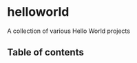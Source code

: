 * helloworld
A collection of various Hello World projects

# Add CI badges here

#+BEGIN_HTML
#+END_HTML
** Table of contents
:PROPERTIES:
:TOC: siblings
:END:

** COMMENT Meta :noexport:
:PROPERTIES:
:TOC:      ignore
:END:
# The COMMENT keyword prevents GitHub's renderer from showing this entry.
# Local Variables:
# eval: (when (require (quote org-make-toc) nil t) (org-make-toc-mode t))
# End:
